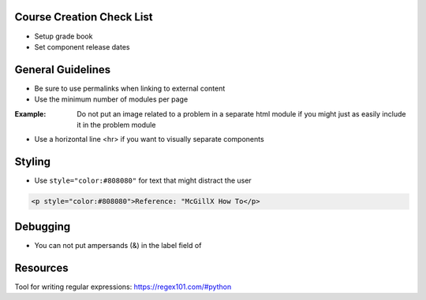 Course Creation Check List
============================

- Setup grade book
- Set component release dates

General Guidelines
============================

- Be sure to use permalinks when linking to external content
- Use the minimum number of modules per page 

:Example: Do not put an image related to a problem in a separate html module if you might just as easily include it in the problem module

- Use a horizontal line <hr> if you want to visually separate components


Styling
========

- Use ``style="color:#808080"`` for text that might distract the user
 
.. code-block:: xml

    <p style="color:#808080">Reference: "McGillX How To</p>

Debugging
============================

- You can not put ampersands (&) in the label field of 

Resources
==============

Tool for writing regular expressions: https://regex101.com/#python
